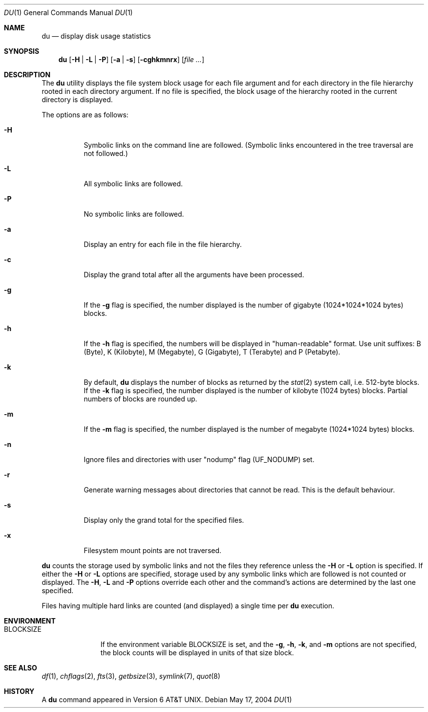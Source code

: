 .\"	$NetBSD: du.1,v 1.19 2004/05/17 15:36:17 wiz Exp $
.\"
.\" Copyright (c) 1990, 1993
.\"	The Regents of the University of California.  All rights reserved.
.\"
.\" Redistribution and use in source and binary forms, with or without
.\" modification, are permitted provided that the following conditions
.\" are met:
.\" 1. Redistributions of source code must retain the above copyright
.\"    notice, this list of conditions and the following disclaimer.
.\" 2. Redistributions in binary form must reproduce the above copyright
.\"    notice, this list of conditions and the following disclaimer in the
.\"    documentation and/or other materials provided with the distribution.
.\" 3. Neither the name of the University nor the names of its contributors
.\"    may be used to endorse or promote products derived from this software
.\"    without specific prior written permission.
.\"
.\" THIS SOFTWARE IS PROVIDED BY THE REGENTS AND CONTRIBUTORS ``AS IS'' AND
.\" ANY EXPRESS OR IMPLIED WARRANTIES, INCLUDING, BUT NOT LIMITED TO, THE
.\" IMPLIED WARRANTIES OF MERCHANTABILITY AND FITNESS FOR A PARTICULAR PURPOSE
.\" ARE DISCLAIMED.  IN NO EVENT SHALL THE REGENTS OR CONTRIBUTORS BE LIABLE
.\" FOR ANY DIRECT, INDIRECT, INCIDENTAL, SPECIAL, EXEMPLARY, OR CONSEQUENTIAL
.\" DAMAGES (INCLUDING, BUT NOT LIMITED TO, PROCUREMENT OF SUBSTITUTE GOODS
.\" OR SERVICES; LOSS OF USE, DATA, OR PROFITS; OR BUSINESS INTERRUPTION)
.\" HOWEVER CAUSED AND ON ANY THEORY OF LIABILITY, WHETHER IN CONTRACT, STRICT
.\" LIABILITY, OR TORT (INCLUDING NEGLIGENCE OR OTHERWISE) ARISING IN ANY WAY
.\" OUT OF THE USE OF THIS SOFTWARE, EVEN IF ADVISED OF THE POSSIBILITY OF
.\" SUCH DAMAGE.
.\"
.\"	@(#)du.1	8.2 (Berkeley) 4/1/94
.\"
.Dd May 17, 2004
.Dt DU 1
.Os
.Sh NAME
.Nm du
.Nd display disk usage statistics
.Sh SYNOPSIS
.Nm
.Op Fl H | Fl L | Fl P
.Op Fl a | Fl s
.Op Fl cghkmnrx
.Op Ar file ...
.Sh DESCRIPTION
The
.Nm
utility displays the file system block usage for each file argument
and for each directory in the file hierarchy rooted in each directory
argument.
If no file is specified, the block usage of the hierarchy rooted in
the current directory is displayed.
.Pp
The options are as follows:
.Bl -tag -width Ds
.It Fl H
Symbolic links on the command line are followed.
(Symbolic links encountered in the tree traversal are not followed.)
.It Fl L
All symbolic links are followed.
.It Fl P
No symbolic links are followed.
.It Fl a
Display an entry for each file in the file hierarchy.
.It Fl c
Display the grand total after all the arguments have been processed.
.It Fl g
If the
.Fl g
flag is specified, the number displayed is the number of gigabyte
(1024*1024*1024 bytes) blocks.
.It Fl h
If the
.Fl h
flag is specified, the numbers will be displayed in "human-readable"
format.
Use unit suffixes: B (Byte), K (Kilobyte), M (Megabyte), G (Gigabyte),
T (Terabyte) and P (Petabyte).
.It Fl k
By default,
.Nm
displays the number of blocks as returned by the
.Xr stat 2
system call, i.e. 512-byte blocks.
If the
.Fl k
flag is specified, the number displayed is the number of kilobyte
(1024 bytes) blocks.
Partial numbers of blocks are rounded up.
.It Fl m
If the
.Fl m
flag is specified, the number displayed is the number of megabyte
(1024*1024 bytes) blocks.
.It Fl n
Ignore files and directories with user
.Qq nodump
flag
.Pq Dv UF_NODUMP
set.
.It Fl r
Generate warning messages about directories that cannot be read.
This is the default behaviour.
.It Fl s
Display only the grand total for the specified files.
.It Fl x
Filesystem mount points are not traversed.
.El
.Pp
.Nm
counts the storage used by symbolic links and not the files they
reference unless the
.Fl H
or
.Fl L
option is specified.
If either the
.Fl H
or
.Fl L
options are specified, storage used by any symbolic links which are
followed is not counted or displayed.
The
.Fl H ,
.Fl L
and
.Fl P
options override each other and the command's actions are determined
by the last one specified.
.Pp
Files having multiple hard links are counted (and displayed) a single
time per
.Nm
execution.
.Sh ENVIRONMENT
.Bl -tag -width BLOCKSIZE
.It Ev BLOCKSIZE
If the environment variable
.Ev BLOCKSIZE
is set, and the
.Fl g ,
.Fl h ,
.Fl k ,
and
.Fl m
options are not specified, the block counts will be displayed in units of that
size block.
.El
.Sh SEE ALSO
.Xr df 1 ,
.Xr chflags 2 ,
.Xr fts 3 ,
.Xr getbsize 3 ,
.Xr symlink 7 ,
.Xr quot 8
.Sh HISTORY
A
.Nm
command appeared in
.At v6 .
